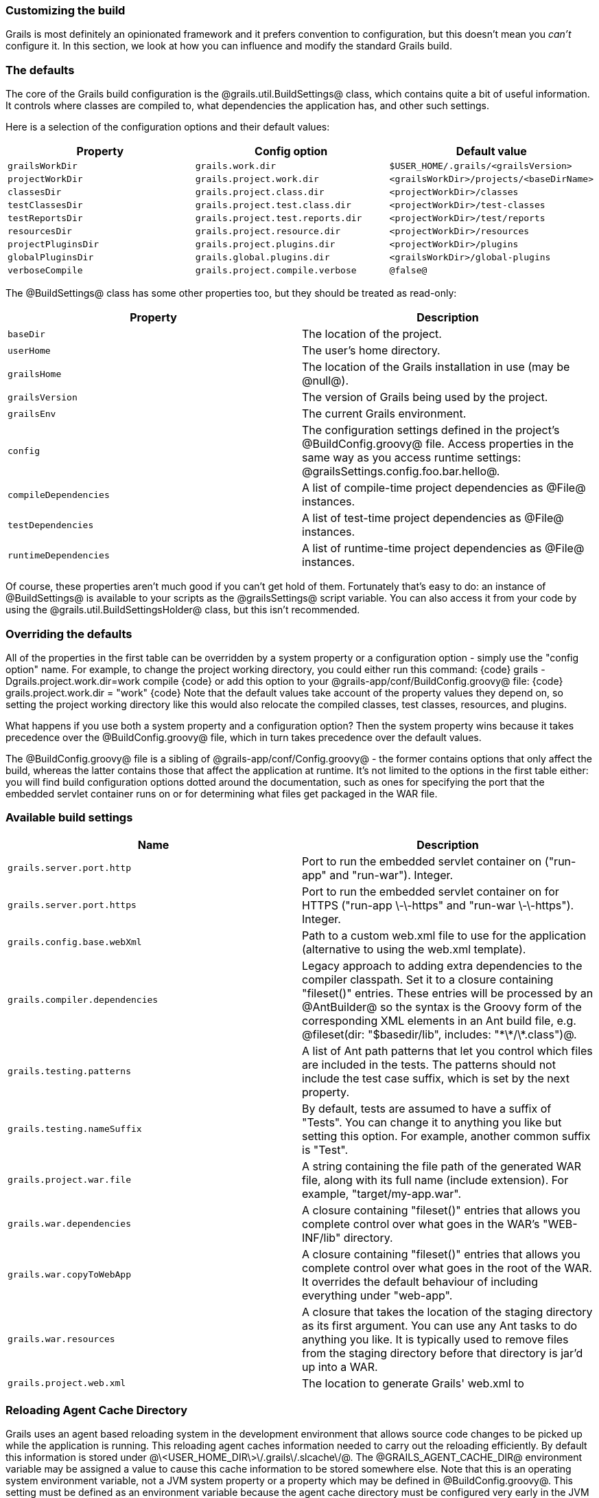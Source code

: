 === Customizing the build

Grails is most definitely an opinionated framework and it prefers convention to configuration, but this doesn't mean you _can't_ configure it. In this section, we look at how you can influence and modify the standard Grails build.

=== The defaults

The core of the Grails build configuration is the @grails.util.BuildSettings@ class, which contains quite a bit of useful information. It controls where classes are compiled to, what dependencies the application has, and other such settings.

Here is a selection of the configuration options and their default values:
[cols="m,m,m", options="header"]
|===
| Property | Config option | Default value

| grailsWorkDir | grails.work.dir | $USER_HOME/.grails/<grailsVersion>
| projectWorkDir | grails.project.work.dir | <grailsWorkDir>/projects/<baseDirName>
| classesDir | grails.project.class.dir | <projectWorkDir>/classes
| testClassesDir | grails.project.test.class.dir | <projectWorkDir>/test-classes
| testReportsDir | grails.project.test.reports.dir | <projectWorkDir>/test/reports
| resourcesDir | grails.project.resource.dir | <projectWorkDir>/resources
| projectPluginsDir | grails.project.plugins.dir | <projectWorkDir>/plugins
| globalPluginsDir | grails.global.plugins.dir | <grailsWorkDir>/global-plugins
| verboseCompile | grails.project.compile.verbose | @false@

|===

The @BuildSettings@ class has some other properties too, but they should be treated as read-only:

[cols="m,a", options="header"]
|===
| Property | Description

| baseDir | The location of the project.
| userHome | The user's home directory.
| grailsHome | The location of the Grails installation in use (may be @null@).
| grailsVersion | The version of Grails being used by the project.
| grailsEnv | The current Grails environment.
| config | The configuration settings defined in the project's @BuildConfig.groovy@ file. Access properties in the same way as you access runtime settings: @grailsSettings.config.foo.bar.hello@.
| compileDependencies | A list of compile-time project dependencies as @File@ instances.
| testDependencies | A list of test-time project dependencies as @File@ instances.
| runtimeDependencies | A list of runtime-time project dependencies as @File@ instances.

|===

Of course, these properties aren't much good if you can't get hold of them. Fortunately that's easy to do: an instance of @BuildSettings@ is available to your scripts as the @grailsSettings@ script variable. You can also access it from your code by using the @grails.util.BuildSettingsHolder@ class, but this isn't recommended.

=== Overriding the defaults

All of the properties in the first table can be overridden by a system property or a configuration option - simply use the "config option" name. For example, to change the project working directory, you could either run this command:
{code}
grails -Dgrails.project.work.dir=work compile
{code}
or add this option to your @grails-app/conf/BuildConfig.groovy@ file:
{code}
grails.project.work.dir = "work"
{code}
Note that the default values take account of the property values they depend on, so setting the project working directory like this would also relocate the compiled classes, test classes, resources, and plugins.

What happens if you use both a system property and a configuration option? Then the system property wins because it takes precedence over the @BuildConfig.groovy@ file, which in turn takes precedence over the default values.

The @BuildConfig.groovy@ file is a sibling of @grails-app/conf/Config.groovy@ - the former contains options that only affect the build, whereas the latter contains those that affect the application at runtime. It's not limited to the options in the first table either: you will find build configuration options dotted around the documentation, such as ones for specifying the port that the embedded servlet container runs on or for determining what files get packaged in the WAR file.

=== Available build settings
[cols="m,a", options="header"]
|===
| Name | Description

| grails.server.port.http | Port to run the embedded servlet container on ("run-app" and "run-war"). Integer.
| grails.server.port.https | Port to run the embedded servlet container on for HTTPS ("run-app \-\-https" and "run-war \-\-https"). Integer.
| grails.config.base.webXml | Path to a custom web.xml file to use for the application (alternative to using the web.xml template).
| grails.compiler.dependencies | Legacy approach to adding extra dependencies to the compiler classpath. Set it to a closure containing "fileset()" entries. These entries will be processed by an @AntBuilder@ so the syntax is the Groovy form of the corresponding XML elements in an Ant build file, e.g. @fileset(dir: "$basedir/lib", includes: "\*\*/\*.class")@.
| grails.testing.patterns | A list of Ant path patterns that let you control which files are included in the tests. The patterns should not include the test case suffix, which is set by the next property.
| grails.testing.nameSuffix | By default, tests are assumed to have a suffix of "Tests". You can change it to anything you like but setting this option. For example, another common suffix is "Test".
| grails.project.war.file | A string containing the file path of the generated WAR file, along with its full name (include extension). For example, "target/my-app.war".
| grails.war.dependencies | A closure containing "fileset()" entries that allows you complete control over what goes in the WAR's "WEB-INF/lib" directory.
| grails.war.copyToWebApp | A closure containing "fileset()" entries that allows you complete control over what goes in the root of the WAR. It overrides the default behaviour of including everything under "web-app".
| grails.war.resources | A closure that takes the location of the staging directory as its first argument. You can use any Ant tasks to do anything you like. It is typically used to remove files from the staging directory before that directory is jar'd up into a WAR.
| grails.project.web.xml | The location to generate Grails' web.xml to

|===

=== Reloading Agent Cache Directory

Grails uses an agent based reloading system in the development environment that allows source code changes to be picked up while the application is running.  This reloading agent caches information needed to carry out the reloading efficiently.  By default this information is stored under @\<USER_HOME_DIR\>\/.grails\/.slcache\/@.  The @GRAILS_AGENT_CACHE_DIR@ environment variable may be assigned a value to cause this cache information to be stored somewhere else.  Note that this is an operating system environment variable, not a JVM system property or a property which may be defined in @BuildConfig.groovy@.  This setting must be defined as an environment variable because the agent cache directory must be configured very early in the JVM startup process, before any Grails code is executed.

